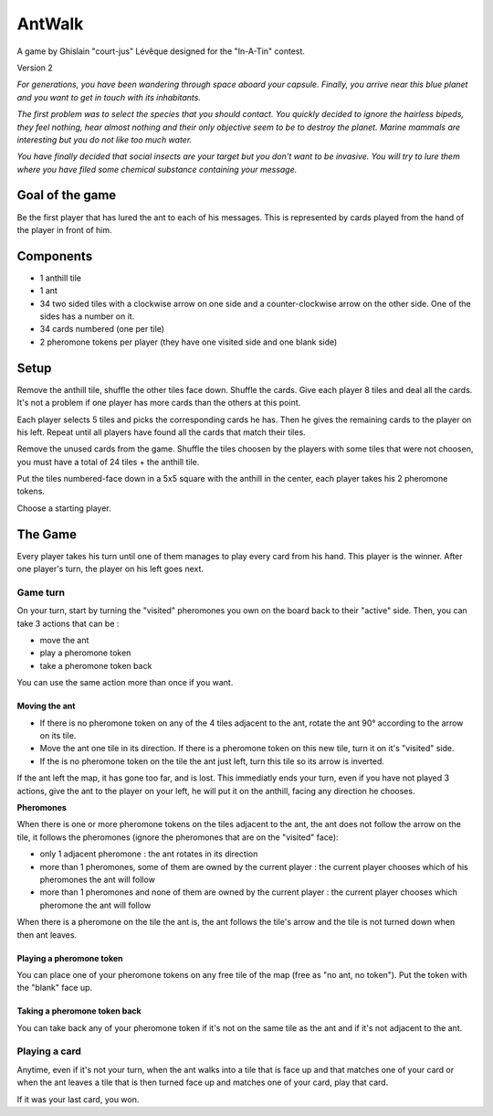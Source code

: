 #######
AntWalk
#######

A game by Ghislain "court-jus" Lévêque designed for the "In-A-Tin" contest.

Version 2

*For generations, you have been wandering through space aboard your capsule.
Finally, you arrive near this blue planet and you want to get in touch with its
inhabitants.*

*The first problem was to select the species that you should contact.  You
quickly decided to ignore the hairless bipeds, they feel nothing, hear almost
nothing and their only objective seem to be to destroy the planet. Marine
mammals are interesting but you do not like too much water.*

*You have finally decided that social insects are your target but you don't want
to be invasive. You will try to lure them where you have filed some chemical
substance containing your message.*

Goal of the game
################

Be the first player that has lured the ant to each of his messages. This is
represented by cards played from the hand of the player in front of him.

Components
##########

* 1 anthill tile
* 1 ant
* 34 two sided tiles with a clockwise arrow on one side and a counter-clockwise
  arrow on the other side. One of the sides has a number on it.
* 34 cards numbered (one per tile)
* 2 pheromone tokens per player (they have one visited side and one blank side)

Setup
#####

Remove the anthill tile, shuffle the other tiles face down. Shuffle the cards.
Give each player 8 tiles and deal all the cards. It's not a problem if one
player has more cards than the others at this point.

Each player selects 5 tiles and picks the corresponding cards he has. Then he
gives the remaining cards to the player on his left. Repeat until all players
have found all the cards that match their tiles.

Remove the unused cards from the game. Shuffle the tiles choosen by the players
with some tiles that were not choosen, you must have a total of 24 tiles + the
anthill tile.

Put the tiles numbered-face down in a 5x5 square with the anthill in the
center, each player takes his 2 pheromone tokens.

Choose a starting player.

The Game
########

Every player takes his turn until one of them manages to play every card from
his hand. This player is the winner. After one player's turn, the player on his
left goes next.

Game turn
=========

On your turn, start by turning the "visited" pheromones you own on the board back
to their "active" side. Then, you can take 3 actions that can be :

- move the ant
- play a pheromone token
- take a pheromone token back

You can use the same action more than once if you want.

Moving the ant
--------------

- If there is no pheromone token on any of the 4 tiles adjacent to the ant,
  rotate the ant 90° according to the arrow on its tile.
- Move the ant one tile in its direction. If there is a pheromone token on this
  new tile, turn it on it's "visited" side.
- If the is no pheromone token on the tile the ant just left, turn this tile so
  its arrow is inverted. 

If the ant left the map, it has gone too far, and is lost. This immediatly ends
your turn, even if you have not played 3 actions, give the ant to the player on
your left, he will put it on the anthill, facing any direction he chooses.

**Pheromones**

When there is one or more pheromone tokens on the tiles adjacent to the ant,
the ant does not follow the arrow on the tile, it follows the pheromones
(ignore the pheromones that are on the "visited" face):

- only 1 adjacent pheromone : the ant rotates in its direction
- more than 1 pheromones, some of them are owned by the current player : the
  current player chooses which of his pheromones the ant will follow
- more than 1 pheromones and none of them are owned by the current player : the
  current player chooses which pheromone the ant will follow

When there is a pheromone on the tile the ant is, the ant follows the tile's
arrow and the tile is not turned down when then ant leaves.

Playing a pheromone token
-------------------------

You can place one of your pheromone tokens on any free tile of the map (free as
"no ant, no token"). Put the token with the "blank" face up.

Taking a pheromone token back
-----------------------------

You can take back any of your pheromone token if it's not on the same tile as
the ant and if it's not adjacent to the ant.

Playing a card
==============

Anytime, even if it's not your turn, when the ant walks into a tile that is
face up and that matches one of your card or when the ant leaves a tile that is
then turned face up and matches one of your card, play that card.

If it was your last card, you won.
